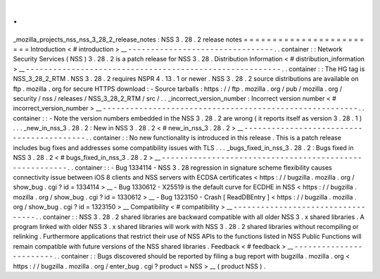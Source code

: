 .
.
_mozilla_projects_nss_nss_3_28_2_release_notes
:
NSS
3
.
28
.
2
release
notes
=
=
=
=
=
=
=
=
=
=
=
=
=
=
=
=
=
=
=
=
=
=
=
=
Introduction
<
#
introduction
>
__
-
-
-
-
-
-
-
-
-
-
-
-
-
-
-
-
-
-
-
-
-
-
-
-
-
-
-
-
-
-
-
-
.
.
container
:
:
Network
Security
Services
(
NSS
)
3
.
28
.
2
is
a
patch
release
for
NSS
3
.
28
.
Distribution
Information
<
#
distribution_information
>
__
-
-
-
-
-
-
-
-
-
-
-
-
-
-
-
-
-
-
-
-
-
-
-
-
-
-
-
-
-
-
-
-
-
-
-
-
-
-
-
-
-
-
-
-
-
-
-
-
-
-
-
-
-
-
-
-
.
.
container
:
:
The
HG
tag
is
NSS_3_28_2_RTM
.
NSS
3
.
28
.
2
requires
NSPR
4
.
13
.
1
or
newer
.
NSS
3
.
28
.
2
source
distributions
are
available
on
ftp
.
mozilla
.
org
for
secure
HTTPS
download
:
-
Source
tarballs
:
https
:
/
/
ftp
.
mozilla
.
org
/
pub
/
mozilla
.
org
/
security
/
nss
/
releases
/
NSS_3_28_2_RTM
/
src
/
.
.
_incorrect_version_number
:
Incorrect
version
number
<
#
incorrect_version_number
>
__
-
-
-
-
-
-
-
-
-
-
-
-
-
-
-
-
-
-
-
-
-
-
-
-
-
-
-
-
-
-
-
-
-
-
-
-
-
-
-
-
-
-
-
-
-
-
-
-
-
-
-
-
-
-
-
-
.
.
container
:
:
-
Note
the
version
numbers
embedded
in
the
NSS
3
.
28
.
2
are
wrong
(
it
reports
itself
as
version
3
.
28
.
1
)
.
.
.
_new_in_nss_3
.
28
.
2
:
New
in
NSS
3
.
28
.
2
<
#
new_in_nss_3
.
28
.
2
>
__
-
-
-
-
-
-
-
-
-
-
-
-
-
-
-
-
-
-
-
-
-
-
-
-
-
-
-
-
-
-
-
-
-
-
-
-
-
-
-
-
-
-
.
.
container
:
:
No
new
functionality
is
introduced
in
this
release
.
This
is
a
patch
release
includes
bug
fixes
and
addresses
some
compatibility
issues
with
TLS
.
.
.
_bugs_fixed_in_nss_3
.
28
.
2
:
Bugs
fixed
in
NSS
3
.
28
.
2
<
#
bugs_fixed_in_nss_3
.
28
.
2
>
__
-
-
-
-
-
-
-
-
-
-
-
-
-
-
-
-
-
-
-
-
-
-
-
-
-
-
-
-
-
-
-
-
-
-
-
-
-
-
-
-
-
-
-
-
-
-
-
-
-
-
-
-
-
-
-
-
.
.
container
:
:
-
Bug
1334114
-
NSS
3
.
28
regression
in
signature
scheme
flexibility
causes
connectivity
issue
between
iOS
8
clients
and
NSS
servers
with
ECDSA
certificates
<
https
:
/
/
bugzilla
.
mozilla
.
org
/
show_bug
.
cgi
?
id
=
1334114
>
__
-
Bug
1330612
-
X25519
is
the
default
curve
for
ECDHE
in
NSS
<
https
:
/
/
bugzilla
.
mozilla
.
org
/
show_bug
.
cgi
?
id
=
1330612
>
__
-
Bug
1323150
-
Crash
[
ReadDBEntry
]
<
https
:
/
/
bugzilla
.
mozilla
.
org
/
show_bug
.
cgi
?
id
=
1323150
>
__
Compatibility
<
#
compatibility
>
__
-
-
-
-
-
-
-
-
-
-
-
-
-
-
-
-
-
-
-
-
-
-
-
-
-
-
-
-
-
-
-
-
-
-
.
.
container
:
:
NSS
3
.
28
.
2
shared
libraries
are
backward
compatible
with
all
older
NSS
3
.
x
shared
libraries
.
A
program
linked
with
older
NSS
3
.
x
shared
libraries
will
work
with
NSS
3
.
28
.
2
shared
libraries
without
recompiling
or
relinking
.
Furthermore
applications
that
restrict
their
use
of
NSS
APIs
to
the
functions
listed
in
NSS
Public
Functions
will
remain
compatible
with
future
versions
of
the
NSS
shared
libraries
.
Feedback
<
#
feedback
>
__
-
-
-
-
-
-
-
-
-
-
-
-
-
-
-
-
-
-
-
-
-
-
-
-
.
.
container
:
:
Bugs
discovered
should
be
reported
by
filing
a
bug
report
with
bugzilla
.
mozilla
.
org
<
https
:
/
/
bugzilla
.
mozilla
.
org
/
enter_bug
.
cgi
?
product
=
NSS
>
__
(
product
NSS
)
.
